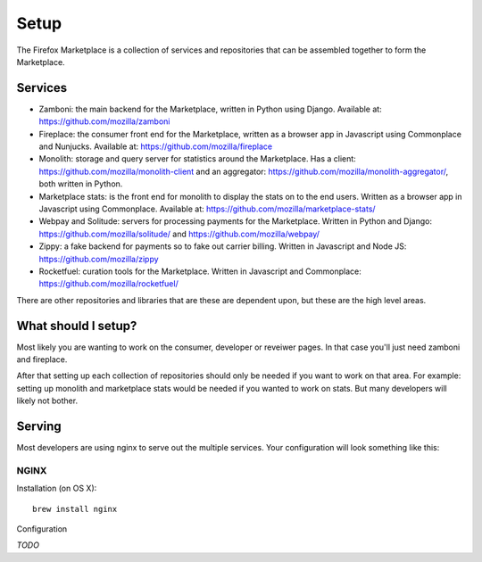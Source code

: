 Setup
=====

The Firefox Marketplace is a collection of services and repositories that can
be assembled together to form the Marketplace.

Services
--------

* Zamboni: the main backend for the Marketplace, written in Python using
  Django. Available at: https://github.com/mozilla/zamboni

* Fireplace: the consumer front end for the Marketplace, written as a browser
  app in Javascript using Commonplace and Nunjucks. Available at:
  https://github.com/mozilla/fireplace

* Monolith: storage and query server for statistics around the Marketplace.
  Has a client: https://github.com/mozilla/monolith-client and an aggregator:
  https://github.com/mozilla/monolith-aggregator/, both written in Python.

* Marketplace stats: is the front end for monolith to display the stats on to
  the end users. Written as a browser app in Javascript using Commonplace.
  Available at: https://github.com/mozilla/marketplace-stats/

* Webpay and Solitude: servers for processing payments for the Marketplace.
  Written in Python and Django: https://github.com/mozilla/solitude/ and
  https://github.com/mozilla/webpay/

* Zippy: a fake backend for payments so to fake out carrier billing. Written
  in Javascript and Node JS: https://github.com/mozilla/zippy

* Rocketfuel: curation tools for the Marketplace. Written in Javascript and
  Commonplace: https://github.com/mozilla/rocketfuel/

There are other repositories and libraries that are these are dependent upon,
but these are the high level areas.

What should I setup?
--------------------

Most likely you are wanting to work on the consumer, developer or
reveiwer pages. In that case you'll just need zamboni and fireplace.

After that setting up each collection of repositories should only be needed if
you want to work on that area. For example: setting up monolith and marketplace
stats would be needed if you wanted to work on stats. But many developers will
likely not bother.

Serving
-------

Most developers are using nginx to serve out the multiple services. Your
configuration will look something like this:

.. image:: ../img/configuration.png

NGINX
+++++

Installation (on OS X)::

  brew install nginx

Configuration

*TODO*
